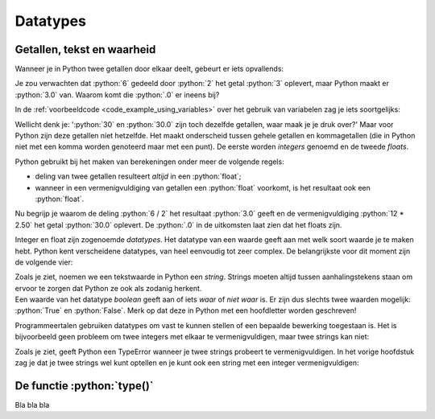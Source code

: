 .. role:: python(code)
   :language: python

.. |br| raw:: html

   <br/>

Datatypes
=========

.. dropdown:: Wat leer je in dit hoofdstuk
    :open:
    :color: primary
    :icon: book

    * [NOG AANVULLEN]

Getallen, tekst en waarheid
---------------------------

Wanneer je in Python twee getallen door elkaar deelt, gebeurt er iets opvallends:

.. prompt:: python >>> auto

    >>> 6 / 2
    3.0

Je zou verwachten dat :python:`6` gedeeld door :python:`2` het getal :python:`3` oplevert, maar Python maakt er :python:`3.0` van. Waarom komt die :python:`.0` er ineens bij?

In de :ref:`voorbeeldcode <code_example_using_variables>` over het gebruik van variabelen zag je iets soortgelijks:

.. prompt:: python >>> auto

    >>> 12 * 2.50
    30.0

Wellicht denk je: ':python:`30` en :python:`30.0` zijn toch dezelfde getallen, waar maak je je druk over?' Maar voor Python zijn deze getallen níet hetzelfde. Het maakt onderscheid tussen gehele getallen en kommagetallen (die in Python niet met een komma worden genoteerd maar met een punt). De eerste worden *integers* genoemd en de tweede *floats*.

.. card::

    .. list-table:: 
        :header-rows: 1

        * - Naam
          - Afkorting 
          - Betekenis
          - Voorbeeld 
        * - Integer
          - :python:`int` 
          - Geheel getal
          - :python:`42`
        * - Float
          - :python:`float` 
          - Kommagetal
          - :python:`7.5`

Python gebruikt bij het maken van berekeningen onder meer de volgende regels:

* deling van twee getallen resulteert *altijd* in een :python:`float`;
* wanneer in een vermenigvuldiging van getallen een :python:`float` voorkomt, is het resultaat ook een :python:`float`.     

Nu begrijp je waarom de deling :python:`6 / 2` het resultaat :python:`3.0` geeft en de vermenigvuldiging :python:`12 * 2.50` het getal :python:`30.0` oplevert. De :python:`.0` in de uitkomsten laat zien dat het floats zijn. 

Integer en float zijn zogenoemde *datatypes*. Het datatype van een waarde geeft aan met welk soort waarde je te maken hebt. Python kent verscheidene datatypes, van heel eenvoudig tot zeer complex. De belangrijkste voor dit moment zijn de volgende vier:

.. card:: 

    .. list-table:: 
        :header-rows: 1

        * - Datatype
          - Afkorting 
          - Betekenis
          - Voorbeeld 
        * - Integer
          - :python:`int` 
          - Geheel getal
          - :python:`42`
        * - Float
          - :python:`float` 
          - Kommagetal
          - :python:`7.5`
        * - String
          - :python:`str`
          - Tekst
          - :python:`'Hello, world!'`
        * - Boolean
          - :python:`bool`
          - Waarheid
          - :python:`True`   

| Zoals je ziet, noemen we een tekstwaarde in Python een *string*. Strings moeten altijd tussen aanhalingstekens staan om ervoor te zorgen dat Python ze ook als zodanig herkent. 
| Een waarde van het datatype *boolean* geeft aan of iets *waar* of *niet waar* is. Er zijn dus slechts twee waarden mogelijk: :python:`True` en :python:`False`. Merk op dat deze in Python met een hoofdletter worden geschreven!

Programmeertalen gebruiken datatypes om vast te kunnen stellen of een bepaalde bewerking toegestaan is. Het is bijvoorbeeld geen probleem om twee integers met elkaar te vermenigvuldigen, maar twee strings kan niet:

.. prompt:: text >>> auto

    >>> 4 * 6
    24
    >>> 'vier' * 'zes'
    Traceback (most recent call last):
        File "<stdin>", line 1, in <module>
    TypeError: can't multiply sequence by non-int of type 'str'

Zoals je ziet, geeft Python een TypeError wanneer je twee strings probeert te vermenigvuldigen. In het vorige hoofdstuk zag je dat je twee strings wel kunt optellen en je kunt ook een string met een integer vermenigvuldigen:

.. prompt:: python >>> auto

    >>> 'Dit ' + 'is ' + 'een ' + 'zin.'
    'Dit is een zin.'
    >>> 5 * 'bla'
    'blablablablabla'

De functie :python:`type()`
---------------------------

Bla bla bla
